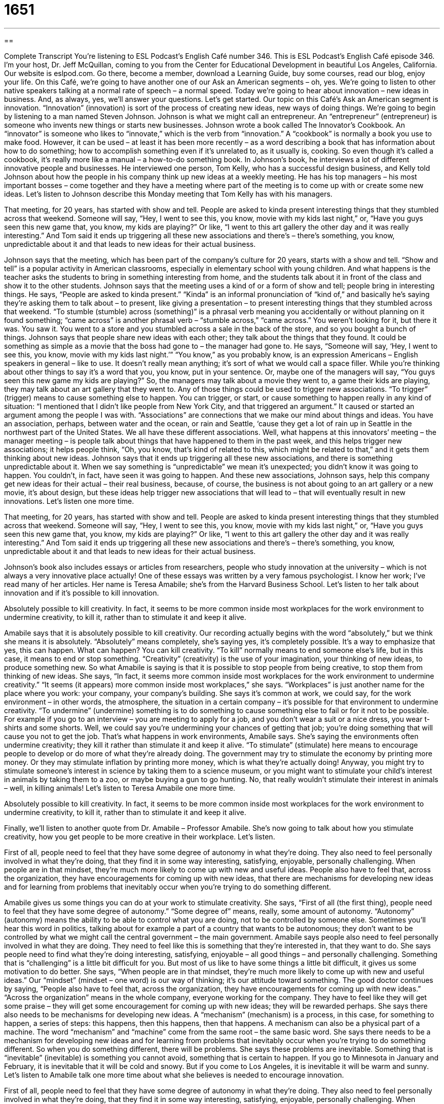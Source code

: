 = 1651
:toc: left
:toclevels: 3
:sectnums:
:stylesheet: ../../../myAdocCss.css

'''

== 

Complete Transcript
You’re listening to ESL Podcast’s English Café number 346.
This is ESL Podcast’s English Café episode 346. I’m your host, Dr. Jeff McQuillan, coming to you from the Center for Educational Development in beautiful Los Angeles, California.
Our website is eslpod.com. Go there, become a member, download a Learning Guide, buy some courses, read our blog, enjoy your life.
On this Café, we’re going to have another one of our Ask an American segments – oh, yes. We’re going to listen to other native speakers talking at a normal rate of speech – a normal speed. Today we’re going to hear about innovation – new ideas in business. And, as always, yes, we’ll answer your questions. Let’s get started.
Our topic on this Café’s Ask an American segment is innovation. “Innovation” (innovation) is sort of the process of creating new ideas, new ways of doing things. We’re going to begin by listening to a man named Steven Johnson. Johnson is what we might call an entrepreneur. An “entrepreneur” (entrepreneur) is someone who invents new things or starts new businesses.
Johnson wrote a book called The Innovator’s Cookbook. An “innovator” is someone who likes to “innovate,” which is the verb from “innovation.” A “cookbook” is normally a book you use to make food. However, it can be used – at least it has been more recently – as a word describing a book that has information about how to do something; how to accomplish something even if it’s unrelated to, as it usually is, cooking. So even though it’s called a cookbook, it’s really more like a manual – a how-to-do something book.
In Johnson’s book, he interviews a lot of different innovative people and businesses. He interviewed one person, Tom Kelly, who has a successful design business, and Kelly told Johnson about how the people in his company think up new ideas at a weekly meeting. He has his top managers – his most important bosses – come together and they have a meeting where part of the meeting is to come up with or create some new ideas. Let’s listen to Johnson describe this Monday meeting that Tom Kelly has with his managers.
[recording]
That meeting, for 20 years, has started with show and tell. People are asked to kinda present interesting things that they stumbled across that weekend. Someone will say, “Hey, I went to see this, you know, movie with my kids last night,” or, “Have you guys seen this new game that, you know, my kids are playing?” Or like, “I went to this art gallery the other day and it was really interesting.” And Tom said it ends up triggering all these new associations and there’s – there’s something, you know, unpredictable about it and that leads to new ideas for their actual business.
[end of recording]
Johnson says that the meeting, which has been part of the company’s culture for 20 years, starts with a show and tell. “Show and tell” is a popular activity in American classrooms, especially in elementary school with young children. And what happens is the teacher asks the students to bring in something interesting from home, and the students talk about it in front of the class and show it to the other students. Johnson says that the meeting uses a kind of or a form of show and tell; people bring in interesting things. He says, “People are asked to kinda present.” “Kinda” is an informal pronunciation of “kind of,” and basically he’s saying they’re asking them to talk about – to present, like giving a presentation – to present interesting things that they stumbled across that weekend. “To stumble (stumble) across (something)” is a phrasal verb meaning you accidentally or without planning on it found something; “came across” is another phrasal verb – “stumble across,” “came across.” You weren’t looking for it, but there it was. You saw it. You went to a store and you stumbled across a sale in the back of the store, and so you bought a bunch of things.
Johnson says that people share new ideas with each other; they talk about the things that they found. It could be something as simple as a movie that the boss had gone to – the manager had gone to. He says, “Someone will say, ‘Hey, I went to see this, you know, movie with my kids last night.’” “You know,” as you probably know, is an expression Americans – English speakers in general – like to use. It doesn’t really mean anything; it’s sort of what we would call a space filler. While you’re thinking about other things to say it’s a word that you, you know, put in your sentence. Or, maybe one of the managers will say, “You guys seen this new game my kids are playing?” So, the managers may talk about a movie they went to, a game their kids are playing, they may talk about an art gallery that they went to. Any of those things could be used to trigger new associations. “To trigger” (trigger) means to cause something else to happen. You can trigger, or start, or cause something to happen really in any kind of situation: “I mentioned that I didn’t like people from New York City, and that triggered an argument.” It caused or started an argument among the people I was with. “Associations” are connections that we make our mind about things and ideas. You have an association, perhaps, between water and the ocean, or rain and Seattle, ‘cause they get a lot of rain up in Seattle in the northwest part of the United States. We all have these different associations.
Well, what happens at this innovators’ meeting – the manager meeting – is people talk about things that have happened to them in the past week, and this helps trigger new associations; it helps people think, “Oh, you know, that’s kind of related to this, which might be related to that,” and it gets them thinking about new ideas. Johnson says that it ends up triggering all these new associations, and there is something unpredictable about it. When we say something is “unpredictable” we mean it’s unexpected; you didn’t know it was going to happen. You couldn’t, in fact, have seen it was going to happen. And these new associations, Johnson says, help this company get new ideas for their actual – their real business, because, of course, the business is not about going to an art gallery or a new movie, it’s about design, but these ideas help trigger new associations that will lead to – that will eventually result in new innovations.
Let’s listen one more time.
[recording]
That meeting, for 20 years, has started with show and tell. People are asked to kinda present interesting things that they stumbled across that weekend. Someone will say, “Hey, I went to see this, you know, movie with my kids last night,” or, “Have you guys seen this new game that, you know, my kids are playing?” Or like, “I went to this art gallery the other day and it was really interesting.” And Tom said it ends up triggering all these new associations and there’s – there’s something, you know, unpredictable about it and that leads to new ideas for their actual business.
[end of recording]
Johnson’s book also includes essays or articles from researchers, people who study innovation at the university – which is not always a very innovative place actually! One of these essays was written by a very famous psychologist. I know her work; I’ve read many of her articles. Her name is Teresa Amabile; she’s from the Harvard Business School. Let’s listen to her talk about innovation and if it’s possible to kill innovation.
[recording]
Absolutely possible to kill creativity. In fact, it seems to be more common inside most workplaces for the work environment to undermine creativity, to kill it, rather than to stimulate it and keep it alive.
[end of recording]
Amabile says that it is absolutely possible to kill creativity. Our recording actually begins with the word “absolutely,” but we think she means it is absolutely. “Absolutely” means completely, she’s saying yes, it’s completely possible. It’s a way to emphasize that yes, this can happen. What can happen? You can kill creativity. “To kill” normally means to end someone else’s life, but in this case, it means to end or stop something. “Creativity” (creativity) is the use of your imagination, your thinking of new ideas, to produce something new. So what Amabile is saying is that it is possible to stop people from being creative, to stop them from thinking of new ideas.
She says, “In fact, it seems more common inside most workplaces for the work environment to undermine creativity.” “It seems (it appears) more common inside most workplaces,” she says. “Workplaces” is just another name for the place where you work: your company, your company’s building. She says it’s common at work, we could say, for the work environment – in other words, the atmosphere, the situation in a certain company – it’s possible for that environment to undermine creativity. “To undermine” (undermine) something is to do something to cause something else to fail or for it not to be possible. For example if you go to an interview – you are meeting to apply for a job, and you don’t wear a suit or a nice dress, you wear t-shirts and some shorts. Well, we could say you’re undermining your chances of getting that job; you’re doing something that will cause you not to get the job. That’s what happens in work environments, Amabile says. She’s saying the environments often undermine creativity; they kill it rather than stimulate it and keep it alive. “To stimulate” (stimulate) here means to encourage people to develop or do more of what they’re already doing. The government may try to stimulate the economy by printing more money. Or they may stimulate inflation by printing more money, which is what they’re actually doing! Anyway, you might try to stimulate someone’s interest in science by taking them to a science museum, or you might want to stimulate your child’s interest in animals by taking them to a zoo, or maybe buying a gun to go hunting. No, that really wouldn’t stimulate their interest in animals – well, in killing animals!
Let’s listen to Teresa Amabile one more time.
[recording]
Absolutely possible to kill creativity. In fact, it seems to be more common inside most workplaces for the work environment to undermine creativity, to kill it, rather than to stimulate it and keep it alive.
[end of recording]
Finally, we’ll listen to another quote from Dr. Amabile – Professor Amabile. She’s now going to talk about how you stimulate creativity, how you get people to be more creative in their workplace. Let’s listen.
[recording]
First of all, people need to feel that they have some degree of autonomy in what they’re doing. They also need to feel personally involved in what they’re doing, that they find it in some way interesting, satisfying, enjoyable, personally challenging. When people are in that mindset, they’re much more likely to come up with new and useful ideas. People also have to feel that, across the organization, they have encouragements for coming up with new ideas, that there are mechanisms for developing new ideas and for learning from problems that inevitably occur when you’re trying to do something different.
[end of recording]
Amabile gives us some things you can do at your work to stimulate creativity. She says, “First of all (the first thing), people need to feel that they have some degree of autonomy.” “Some degree of” means, really, some amount of autonomy. “Autonomy” (autonomy) means the ability to be able to control what you are doing, not to be controlled by someone else. Sometimes you’ll hear this word in politics, talking about for example a part of a country that wants to be autonomous; they don’t want to be controlled by what we might call the central government – the main government.
Amabile says people also need to feel personally involved in what they are doing. They need to feel like this is something that they’re interested in, that they want to do. She says people need to find what they’re doing interesting, satisfying, enjoyable – all good things – and personally challenging. Something that is “challenging” is a little bit difficult for you. But most of us like to have some things a little bit difficult, it gives us some motivation to do better. She says, “When people are in that mindset, they’re much more likely to come up with new and useful ideas.” Our “mindset” (mindset – one word) is our way of thinking; it’s our attitude toward something.
The good doctor continues by saying, “People also have to feel that, across the organization, they have encouragements for coming up with new ideas.” “Across the organization” means in the whole company, everyone working for the company. They have to feel like they will get some praise – they will get some encouragement for coming up with new ideas; they will be rewarded perhaps. She says there also needs to be mechanisms for developing new ideas. A “mechanism” (mechanism) is a process, in this case, for something to happen, a series of steps: this happens, then this happens, then that happens. A mechanism can also be a physical part of a machine. The word “mechanism” and “machine” come from the same root – the same basic word. She says there needs to be a mechanism for developing new ideas and for learning from problems that inevitably occur when you’re trying to do something different. So when you do something different, there will be problems. She says these problems are inevitable. Something that is “inevitable” (inevitable) is something you cannot avoid, something that is certain to happen. If you go to Minnesota in January and February, it is inevitable that it will be cold and snowy. But if you come to Los Angeles, it is inevitable it will be warm and sunny.
Let’s listen to Amabile talk one more time about what she believes is needed to encourage innovation.
[recording]
First of all, people need to feel that they have some degree of autonomy in what they’re doing. They also need to feel personally involved in what they’re doing, that they find it in some way interesting, satisfying, enjoyable, personally challenging. When people are in that mindset, they’re much more likely to come up with new and useful ideas. People also have to feel that, across the organization, they have encouragements for coming up with new ideas, that there are mechanisms for developing new ideas and for learning from problems that inevitably occur when you’re trying to do something different.
[end of recording]
Now you know all there is to know about coming up with new ideas. Now let’s answer some of the questions you have sent to us.
Our first question comes from Sergio (Sergio) from an unknown country – Country X, Country Y maybe. Sergio wants to know the meanings of three words: “pain,” “sorrow,” and “woe.” Well, that’s a happy question Sergio, thanks for asking!
“Pain” (pain) is when you have any sort of bad feeling in your body or in your mind. If you hit your head on a piece of wood you would have a pain, it would hurt. Or, if your girlfriend said she was leaving you for your brother you would also have a pain – and maybe a fight with your brother! “Sorrow” (sorrow) is a less common word, it means very sad; a deep sadness, we might say. When someone dies or when something terrible happens, you may feel this sense of sorrow. Notice the expression “a sense (sense) of sorrow.” “Woe” (woe) is also extreme sadness, a lot of sorrow. “Woe” is a word that would be used to describe a disaster or something that was really terrible that happened.
“Pain,” then, is a very general word to talk about something usually in your body or in your mind. “Sorrow” is an emotion; it’s a sadness. “Woe” is a lot of sorrow, it’s even worse than sorrow. “Woe” is a little – well, I don’t want to say old-fashioned. It’s still used, but it’s not as common as it was before I’m guessing. It’s something you would probably see in a book more than hear in a conversation. Someone might say, “Oh, I have a lot of woes.” I have a lot of problems; that’s one possible use of it that you might hear, but it’s not that common. People nowadays, if they use it at all, will use it to describe some big problem rather than an emotion of sadness as I mentioned before: “I have a lot of woes,” or we could talk about the economic woes of our country.
Our next question comes from Ayanle (Ayanle), originally from Somalia but now living in Minnesota. There are a lot of Somali people who live in Minnesota now. The question has to do with the word “manhood” (manhood). Well, there are some common uses of this word that you can use with anyone, and then there is a use of this word that is a little more vulgar, shall we say – informal. Let’s start with the ones that are commonly used and can be used with anyone.
The first is a period of time when one is a man; one is an adult male. In the United States, our common belief is that when you turn 18 years old you become a man. So, your “manhood” would be the time after you’re 18 years old if you are, of course, a male. “Manhood,” however, can also be used to describe the characteristics, the traditional things that we associate with being an adult man – an adult male: courage, determination, physical strength. Usually the expression that this is found in is when someone says, “He wants to test my manhood.” He wants to see how tough I am, how strong I am, whether I’m a real man. It’s sort of a macho thing.
Now, there’s a third meaning of “manhood,” which is somewhat vulgar and used only informally, and certainly not with anyone other than a close friend, and that’s to mean a man’s sexual organs – his genitals. In that use, “manhood” would be considered rather informal and, as I say, somewhat vulgar, not something you would ever use in daily conversation. It would be used jokingly in most cases.
Sherri (Sherri) is going to help us change the topic. Sherri’s from Hong Kong, and she has a question about a couple of expressions: “to be over (someone)” and “to be all over (something).” Well this is an interesting question, because these two words – these two expressions rather – are rather different. Well, I shouldn’t say that; there’s some connection. Let’s start, however, with the expression “to be over (someone).”
“To be over (someone)” means you no longer love that person. Maybe you were dating them for a while and you liked them a lot, maybe you even loved them, but then they left you. She left you and went with your brother, and now you say, “Oh, I’m over her. I’m over Cindy.” “I’m over...” I have to be careful not to use the names of any ex-girlfriends here! “I’m over Susie.” Did I have a girlfriend named Susie? No, no. So it means you are no longer in love with that person. “I’m over that person” means I’m no longer in love with that person.
Now, “to be all over (something)” can be a positive thing, it can be a negative thing, or it can be somewhere in between – a neutral thing. One meaning of “to be all over (someone)” – a person – would mean to be with your boyfriend or girlfriend, your husband or your wife, and to be touching them and kissing them in a romantic way, especially if you’re in public. Other people might say, “Wow. Did you see those two people? They were all over each other.” Or, “He was all over her.” Notice you have to say “all” here, you can’t say “he was over her,” you would have to say “he was all over her.” That’s something very different; that means that he was touching her and kissing her in a romantic way. That’s a positive, if you will, use of “to be all over (someone).” It can also be used in a negative way when you don’t like someone and what they’re doing and you start yelling at them. “My boss got angry at me for not finishing my project. He was all over me.” He was yelling at me, and telling me all the bad things that I did, and so on. To know the difference, you just have to know the context – the situation, the circumstances of the conversation you’re hearing or reading about to know which of those meanings “to be all over (someone)” is.
I mentioned that “to be over (someone)” means you no longer love them. You can also be over a situation or a certain thing. “I was mad at my brother for taking my girlfriend, but now I’m over it.” “It” being the fact that my brother took my girlfriend. I’m over it; it’s history, we might say informally. It doesn’t matter; I don’t care anymore, I’m not bothered by it. I’m over it.
My brother actually did go out with a girl that I went out with first, when I was in high school, and I didn’t really care. I didn’t like the girl that much, but it was kind of weird, you know, when your brother goes out with a girl that you were dating. Well, I was in high school; I can’t really say we were dating very much. We were friends more than anything. Yeah, I’d forgotten about that. Thanks a lot Steve! Thanks for taking my girlfriend, yeah! I’m not over it!
If you have a question or problem – well, a question, don’t send me your problems – email us at eslpod@eslpod.com, we’ll do our best to answer them.
From Los Angeles, California, I’m Jeff McQuillan. Thank you for listening. Come back and listen to us again here on the English Café.
ESL Podcast’s English Café is written and produced by Dr. Jeff McQuillan and Dr. Lucy Tse, copyright 2012 by the Center for Educational Development.
Glossary
show and tell – an activity where each member of a class or a group brings something interesting to show and to talk about with the rest of the group
* During show and tell, Benoit showed the other students a house he had made using soda cans.
to stumble across – to meet something by chance; to see, hear, or experience something that one did not seek
* When I was at the library looking for books about home repair, I stumbled across a book about animals that my son might like to read.
to trigger – to cause something else to happen; for an event or thing to cause another event or action
* The government’s decision to raise taxes triggered protests in several large cities.
association – connection in one’s mind; one’s thinking linking ideas and things
* Because of a swimming accident when Laurent was 10 years old, he still has an association in mind of danger every time he sees water.
unpredictable – unexpected; uncertainty about the future
* The outcome of the contest was unpredictable because no one knew how many people would enter it.
to kill – to end another person’s life; to stop; to end
* The mayor killed a project to build a high-speed train between Los Angeles and San Francisco because there wasn’t enough money to complete it.
creativity – the use of one’s imagination to produce something new; the use of one’s mind to think of new ideas
* Writing science fiction books takes a lot of creativity.
to undermine – to damage; to make weaker; to act (or not act) so as to cause something to fail
* It doesn’t work when one parent undermines the other by not enforcing rules.
to stimulate – to encourage development; to cause an increase in activity
* Can you think of any ideas to stimulate sales of luxury cars in a slow economy?
autonomy – independence; being free of another person’s control; being able to make one’s own choices and decisions
* Many teenagers want autonomy to decide how best to spend their free time.
mindset – one’s way of thinking; one’s attitude toward something
* The weekend is not a productive time to work, because my mindset is on relaxing and spending time with my family.
mechanism – a process that has already been established for something to happen, such as routines, policies, or rules
* Is there a mechanism at this school for students to change their field of study after they’ve already a completed one year of coursework?
inevitable – unavoidable; something certain to happen
* If we believe that war is inevitable, we won’t do all we can to avoid it.
pain – any bad feeling in the body or the mind
* The pain in Gail’s leg was nothing compared to the pain she felt at seeing her only child hurt in the accident.
sorrow – deep sadness; feeling very sad
* Nic felt a great sorrow when he had to close the factory that his grandfather built.
woe – extreme sadness, especially from grief or major disasters
* This is a story of woe, with deaths in the family, disaster in the town, and suffering for everyone.
manhood – the state or period of time of being an adult male; traditional qualities related to a man; used informally to mean a man’s genitals/penis
* Parents want their sons to reach manhood having gained the knowledge and skills to live on their own.
to be over (someone) – to be finished feeling romantic love or liking for a certain person
* Marcia and Lev ended their relationship over six months ago, but Marcia still isn’t over Lev.
to be all over (someone) – to kiss or touch a person in a romantic way, especially in public
* The parents at the dance are supposed to keep the teenagers from being all over each other.
What Insiders Know
Dot Com Movies
The movie “industry” (business) has “taken notice of” (given attention to) the quick “rise” (rise in popularity) of Internet-based businesses in the past 20 to 30 years. These “dot com” movies are usually about a person or a group that starts a company or a website on the Internet and becomes “rich” (having a lot of money) and “famous” (well-known) from it, sometimes with “lasting” (for a long period of time) success and sometimes with “brief” (for a short time) success.
The most famous example of a dot com movie is The Social Network. This movie was made in 2010 and is about Mark Zuckerberg (played by Jesse Eisenberg in the movie), the creator of the “Facebook” website. Facebook is one of the most popular websites on the Internet and lets people send emails and “instant messages” (short, quick email-type messages) to their friends. It also lets them update others about their mood through “status updates” or short “public” (seen by everyone) statements that let everyone know what they are doing at that moment. Zuckerberg created this website when he was a student at Harvard University, but he was later “sued” (taken to court and asked to pay money) by a friend who helped him start the company, as well as by two brothers who said that he stole their idea. The Social Network shows the good side and the bad side of Zuckerberg’s fame, as well as that of his friends and “partners” (people he worked with on the website).
Another dot com movie is 1999’s Pirates of Silicon Valley, which is about the creation of the “home computer,” a version of the larger computer that is small and cheap enough to use in one’s own home. This movie, which was made for television instead of the movie theater, tells the story of the “rivalry” (competition) between Steve Jobs, the leader of the Apple computer company and Bill Gates, the leader of the Microsoft computer company. The movie shows how they fought at first, but later became partners. The movie was very popular with television audiences, and “starred” (included the actors) Noah Wyle as Steve Jobs and Anthony Michael Hall as Bill Gates.